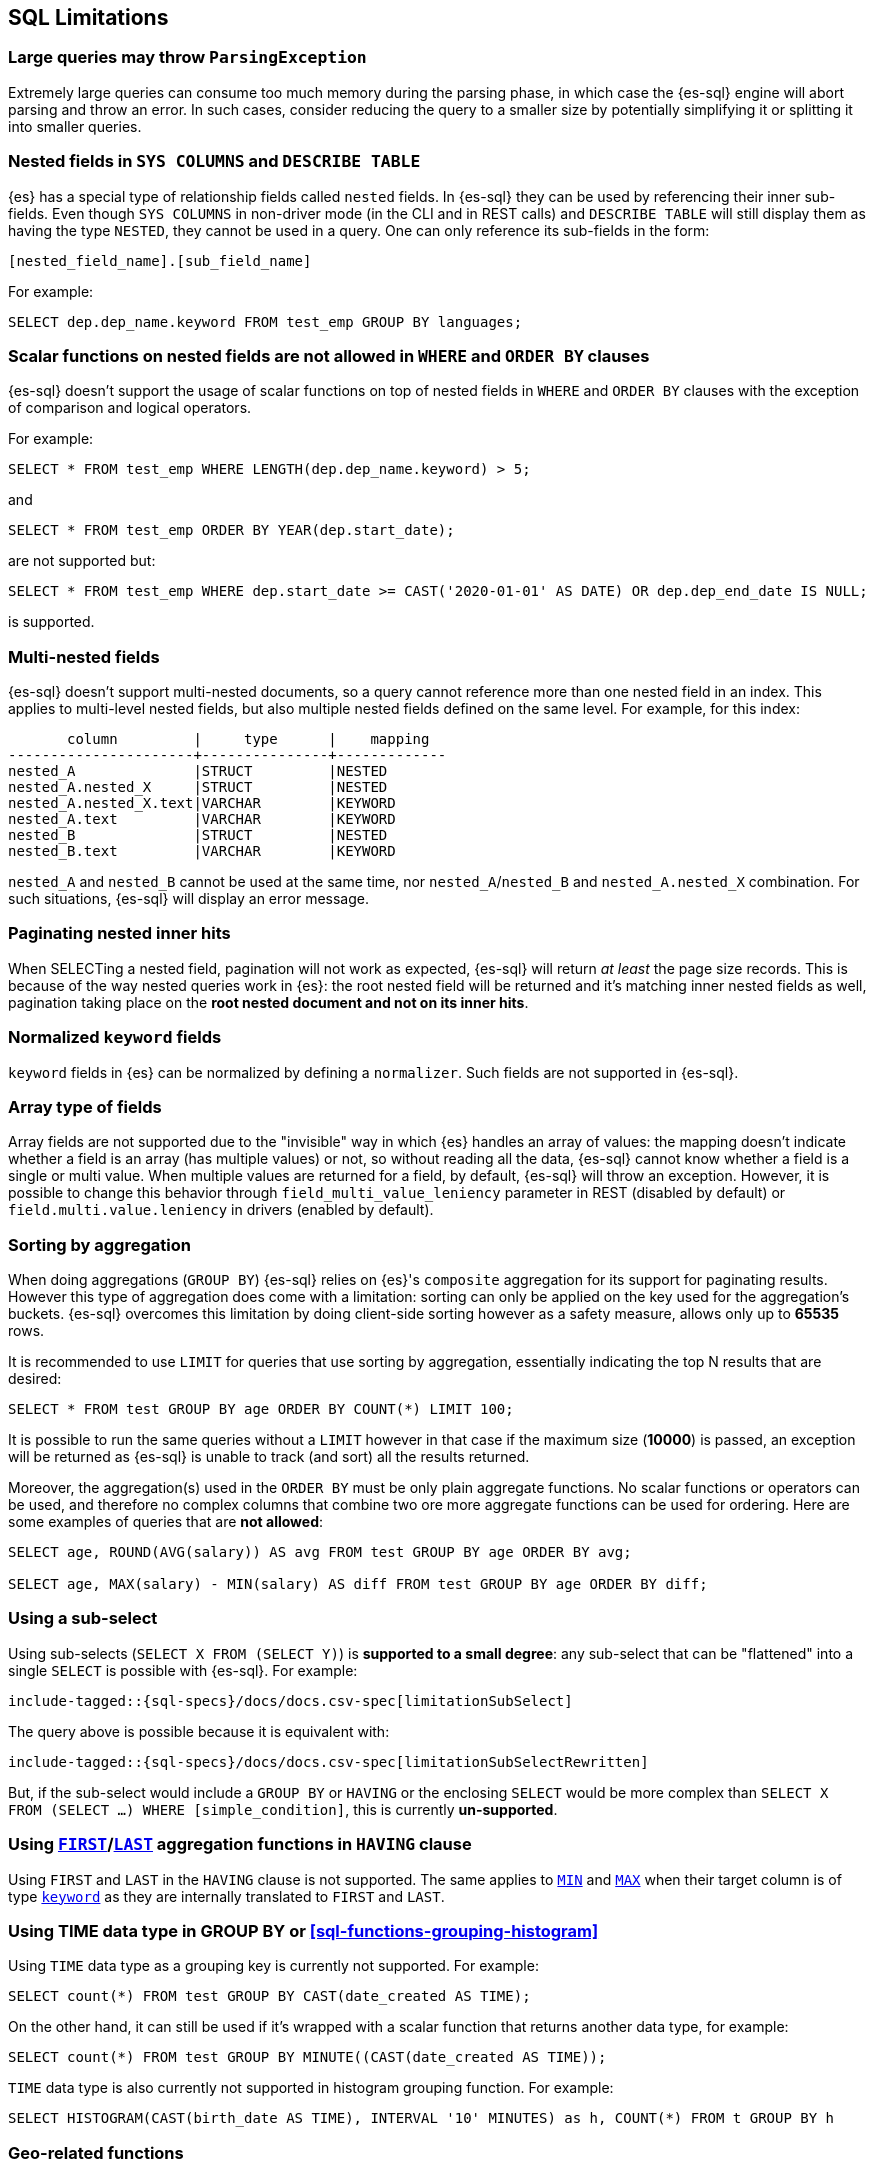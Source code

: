 [role="xpack"]
[[sql-limitations]]
== SQL Limitations

[discrete]
[[large-parsing-trees]]
=== Large queries may throw `ParsingException`

Extremely large queries can consume too much memory during the parsing phase, in which case the {es-sql} engine will
abort parsing and throw an error. In such cases, consider reducing the query to a smaller size by potentially
simplifying it or splitting it into smaller queries.

[discrete]
[[sys-columns-describe-table-nested-fields]]
=== Nested fields in `SYS COLUMNS` and `DESCRIBE TABLE`

{es} has a special type of relationship fields called `nested` fields. In {es-sql} they can be used by referencing their inner
sub-fields. Even though `SYS COLUMNS` in non-driver mode (in the CLI and in REST calls) and `DESCRIBE TABLE` will still display
them as having the type `NESTED`, they cannot be used in a query. One can only reference its sub-fields in the form:

[source, sql]
--------------------------------------------------
[nested_field_name].[sub_field_name]
--------------------------------------------------

For example:

[source, sql]
--------------------------------------------------
SELECT dep.dep_name.keyword FROM test_emp GROUP BY languages;
--------------------------------------------------

[discrete]
=== Scalar functions on nested fields are not allowed in `WHERE` and `ORDER BY` clauses
{es-sql} doesn't support the usage of scalar functions on top of nested fields in `WHERE`
and `ORDER BY` clauses with the exception of comparison and logical operators.

For example:

[source, sql]
--------------------------------------------------
SELECT * FROM test_emp WHERE LENGTH(dep.dep_name.keyword) > 5;
--------------------------------------------------

and

[source, sql]
--------------------------------------------------
SELECT * FROM test_emp ORDER BY YEAR(dep.start_date);
--------------------------------------------------

are not supported but:

[source, sql]
--------------------------------------------------
SELECT * FROM test_emp WHERE dep.start_date >= CAST('2020-01-01' AS DATE) OR dep.dep_end_date IS NULL;
--------------------------------------------------

is supported.

[discrete]
=== Multi-nested fields

{es-sql} doesn't support multi-nested documents, so a query cannot reference more than one nested field in an index.
This applies to multi-level nested fields, but also multiple nested fields defined on the same level. For example, for this index:

[source, sql]
----------------------------------------------------
       column         |     type      |    mapping
----------------------+---------------+-------------
nested_A              |STRUCT         |NESTED
nested_A.nested_X     |STRUCT         |NESTED
nested_A.nested_X.text|VARCHAR        |KEYWORD
nested_A.text         |VARCHAR        |KEYWORD
nested_B              |STRUCT         |NESTED
nested_B.text         |VARCHAR        |KEYWORD
----------------------------------------------------

`nested_A` and `nested_B` cannot be used at the same time, nor `nested_A`/`nested_B` and `nested_A.nested_X` combination.
For such situations, {es-sql} will display an error message.

[discrete]
=== Paginating nested inner hits

When SELECTing a nested field, pagination will not work as expected, {es-sql} will return __at least__ the page size records.
This is because of the way nested queries work in {es}: the root nested field will be returned and it's matching inner nested fields as well,
pagination taking place on the **root nested document and not on its inner hits**.

[discrete]
[[normalized-keyword-fields]]
=== Normalized `keyword` fields

`keyword` fields in {es} can be normalized by defining a `normalizer`. Such fields are not supported in {es-sql}.

[discrete]
=== Array type of fields

Array fields are not supported due to the "invisible" way in which {es} handles an array of values: the mapping doesn't indicate whether
a field is an array (has multiple values) or not, so without reading all the data, {es-sql} cannot know whether a field is a single or multi value.
When multiple values are returned for a field, by default, {es-sql} will throw an exception. However, it is possible to change this behavior through `field_multi_value_leniency` parameter in REST (disabled by default) or
`field.multi.value.leniency` in drivers (enabled by default).

[discrete]
=== Sorting by aggregation

When doing aggregations (`GROUP BY`) {es-sql} relies on {es}'s `composite` aggregation for its support for paginating results.
However this type of aggregation does come with a limitation: sorting can only be applied on the key used for the aggregation's buckets.
{es-sql} overcomes this limitation by doing client-side sorting however as a safety measure, allows only up to *65535* rows.

It is recommended to use `LIMIT` for queries that use sorting by aggregation, essentially indicating the top N results that are desired:

[source, sql]
--------------------------------------------------
SELECT * FROM test GROUP BY age ORDER BY COUNT(*) LIMIT 100;
--------------------------------------------------

It is possible to run the same queries without a `LIMIT` however in that case if the maximum size (*10000*) is passed,
an exception will be returned as {es-sql} is unable to track (and sort) all the results returned.

Moreover, the aggregation(s) used in the `ORDER BY` must be only plain aggregate functions. No scalar
functions or operators can be used, and therefore no complex columns that combine two ore more aggregate
functions can be used for ordering. Here are some examples of queries that are *not allowed*:

[source, sql]
--------------------------------------------------
SELECT age, ROUND(AVG(salary)) AS avg FROM test GROUP BY age ORDER BY avg;

SELECT age, MAX(salary) - MIN(salary) AS diff FROM test GROUP BY age ORDER BY diff;
--------------------------------------------------

[discrete]
=== Using a sub-select

Using sub-selects (`SELECT X FROM (SELECT Y)`) is **supported to a small degree**: any sub-select that can be "flattened" into a single
`SELECT` is possible with {es-sql}. For example:

["source","sql",subs="attributes,macros"]
--------------------------------------------------
include-tagged::{sql-specs}/docs/docs.csv-spec[limitationSubSelect]
--------------------------------------------------

The query above is possible because it is equivalent with:

["source","sql",subs="attributes,macros"]
--------------------------------------------------
include-tagged::{sql-specs}/docs/docs.csv-spec[limitationSubSelectRewritten]
--------------------------------------------------

But, if the sub-select would include a `GROUP BY` or `HAVING` or the enclosing `SELECT` would be more complex than `SELECT X
FROM (SELECT ...) WHERE [simple_condition]`, this is currently **un-supported**.

[discrete]
[[first-last-agg-functions-having-clause]]
=== Using <<sql-functions-aggs-first, `FIRST`>>/<<sql-functions-aggs-last,`LAST`>> aggregation functions in `HAVING` clause

Using `FIRST` and `LAST` in the `HAVING` clause is not supported. The same applies to
<<sql-functions-aggs-min,`MIN`>> and <<sql-functions-aggs-max,`MAX`>> when their target column
is of type <<keyword, `keyword`>> as they are internally translated to `FIRST` and `LAST`.

[discrete]
[[group-by-time]]
=== Using TIME data type in GROUP BY or <<sql-functions-grouping-histogram>>

Using `TIME` data type as a grouping key is currently not supported. For example:

[source, sql]
-------------------------------------------------------------
SELECT count(*) FROM test GROUP BY CAST(date_created AS TIME);
-------------------------------------------------------------

On the other hand, it can still be used if it's wrapped with a scalar function that returns another data type,
for example:

[source, sql]
-------------------------------------------------------------
SELECT count(*) FROM test GROUP BY MINUTE((CAST(date_created AS TIME));
-------------------------------------------------------------

`TIME` data type is also currently not supported in histogram grouping function. For example:

[source, sql]
-------------------------------------------------------------
SELECT HISTOGRAM(CAST(birth_date AS TIME), INTERVAL '10' MINUTES) as h, COUNT(*) FROM t GROUP BY h
-------------------------------------------------------------

[discrete]
[[geo-sql-limitations]]
=== Geo-related functions

Since `geo_shape` fields don't have doc values these fields cannot be used for filtering, grouping or sorting.

By default,`geo_points` fields are indexed and have doc values. However only latitude and longitude are stored and
indexed with some loss of precision from the original values (4.190951585769653E-8 for the latitude and
8.381903171539307E-8 for longitude). The altitude component is accepted but not stored in doc values nor indexed.
Therefore calling `ST_Z` function in the filtering, grouping or sorting will return `null`.

[discrete]
[[using-fields-api]]
=== Retrieving using the `fields` search parameter

{es-sql} retrieves column values using the <<search-fields-param,search API's
`fields` parameter>>. Any limitations on the `fields` parameter also apply to
{es-sql} queries. For example, if `_source` is disabled
for any of the returned fields or at index level, the values cannot be retrieved.

[discrete]
[[aggs-in-pivot]]
=== Aggregations in the <<sql-syntax-pivot, `PIVOT`>> clause

The aggregation expression in <<sql-syntax-pivot, `PIVOT`>> will currently accept only one aggregation. It is thus not possible to obtain multiple aggregations for any one pivoted column.

[discrete]
[[subquery-in-pivot]]
=== Using a subquery in <<sql-syntax-pivot, `PIVOT`>>'s `IN`-subclause

The values that the <<sql-syntax-pivot, `PIVOT`>> query could pivot must be provided in the query as a list of literals; providing a subquery instead to build this list is not currently supported. For example, in this query:

[source, sql]
-------------------------------------------------------------
SELECT * FROM test_emp PIVOT (SUM(salary) FOR languages IN (1, 2))
-------------------------------------------------------------

the `languages` of interest must be listed explicitly: `IN (1, 2)`. On the other hand, this example would **not work**:

[source, sql]
-------------------------------------------------------------
SELECT * FROM test_emp PIVOT (SUM(salary) FOR languages IN (SELECT languages FROM test_emp WHERE languages <=2 GROUP BY languages))
-------------------------------------------------------------
